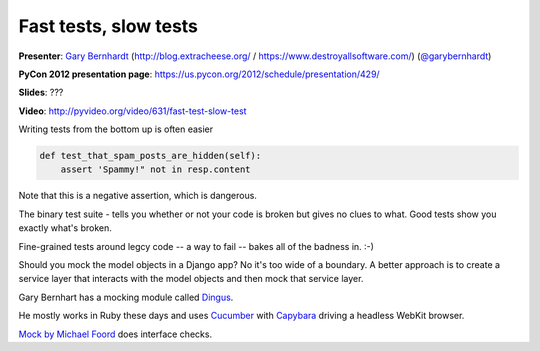 ***************************************************************************
Fast tests, slow tests
***************************************************************************

**Presenter**: `Gary Bernhardt
<https://us.pycon.org/2012/speaker/profile/366/>`_ (http://blog.extracheese.org/ / https://www.destroyallsoftware.com/)
(`@garybernhardt <http://twitter.com/garybernhardt>`_)

**PyCon 2012 presentation page**: https://us.pycon.org/2012/schedule/presentation/429/

**Slides**: ???

**Video**: http://pyvideo.org/video/631/fast-test-slow-test


Writing tests from the bottom up is often easier

.. code-block:: python

    def test_that_spam_posts_are_hidden(self):
        assert 'Spammy!" not in resp.content

Note that this is a negative assertion, which is dangerous.

The binary test suite - tells you whether or not your code is broken but gives
no clues to what. Good tests show you exactly what's broken.

Fine-grained tests around legcy code -- a way to fail -- bakes all of the
badness in. :-)

Should you mock the model objects in a Django app? No it's too wide of a
boundary. A better approach is to create a service layer that interacts with
the model objects and then mock that service layer.

Gary Bernhart has a mocking module called `Dingus
<http://pypi.python.org/pypi/dingus>`_.

He mostly works in Ruby these days and uses `Cucumber <http://cukes.info/>`_
with `Capybara <http://jnicklas.github.com/capybara/>`_ driving a headless
WebKit browser.

`Mock by Michael Foord <http://www.voidspace.org.uk/python/mock/>`_ does interface checks.

